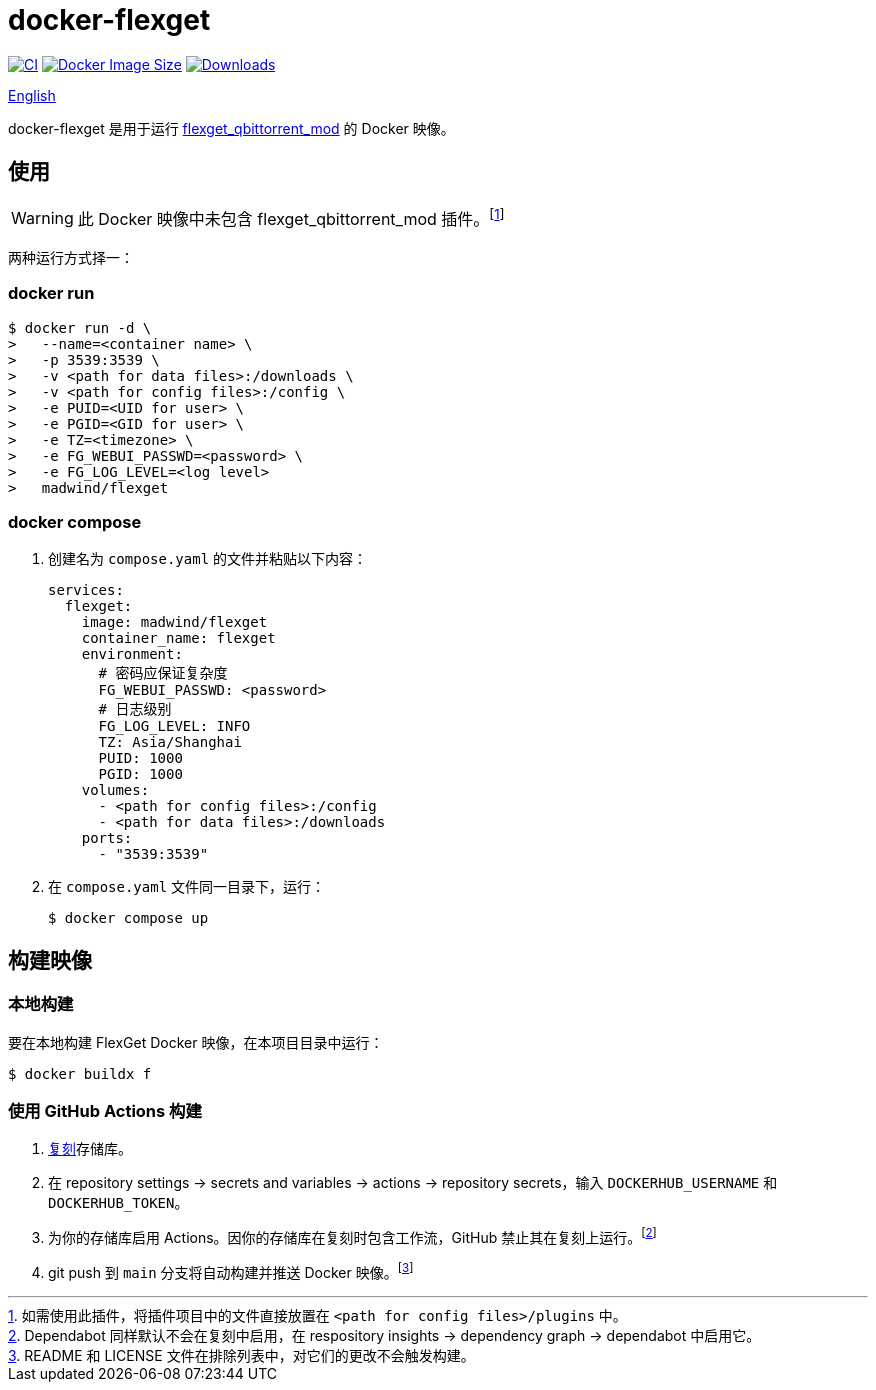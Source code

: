 = docker-flexget
:idprefix:
:idseparator: -
ifndef::env-github[:icons: font]
ifdef::env-github[]
:status:
:caution-caption: :fire:
:important-caption: :exclamation:
:note-caption: :paperclip:
:tip-caption: :bulb:
:warning-caption: :warning:
endif::[]
:repo: madwind/docker-flexget
:image: madwind/flexget

image:https://github.com/{repo}/actions/workflows/build-and-push-flexget-docker-images.yaml/badge.svg[CI,link=https://github.com/{repo}/actions/workflows/build-and-push-flexget-docker-images.yaml]
image:https://img.shields.io/docker/image-size/{image}?arch=arm64&logo=docker&color=aqua[Docker Image Size,link=https://registry.hub.docker.com/r/{image}]
image:https://badgen.net/docker/pulls/{image}?icon=docker&color=pink[Downloads,link=https://registry.hub.docker.com/r/{image}]

link:README.adoc[English]

docker-flexget 是用于运行 https://github.com/madwind/flexget_qbittorrent_mod[flexget_qbittorrent_mod] 的 Docker 映像。

== 使用

WARNING: 此 Docker 映像中未包含 flexget_qbittorrent_mod 插件。footnote:[如需使用此插件，将插件项目中的文件直接放置在 `<path for config files>/plugins` 中。]

两种运行方式择一：

=== docker run

[source,console,subs=attributes+]
$ docker run -d \
>   --name=<container name> \
>   -p 3539:3539 \
>   -v <path for data files>:/downloads \
>   -v <path for config files>:/config \
>   -e PUID=<UID for user> \
>   -e PGID=<GID for user> \
>   -e TZ=<timezone> \
>   -e FG_WEBUI_PASSWD=<password> \
>   -e FG_LOG_LEVEL=<log level>
>   {image}

=== docker compose

. 创建名为 `compose.yaml` 的文件并粘贴以下内容：
+
[source,yml,subs=attributes+]
services:
  flexget:
    image: {image}
    container_name: flexget
    environment:
      # 密码应保证复杂度
      FG_WEBUI_PASSWD: <password>
      # 日志级别
      FG_LOG_LEVEL: INFO
      TZ: Asia/Shanghai
      PUID: 1000
      PGID: 1000
    volumes:
      - <path for config files>:/config
      - <path for data files>:/downloads
    ports:
      - "3539:3539"
. 在 `compose.yaml` 文件同一目录下，运行：

 $ docker compose up

== 构建映像

=== 本地构建

要在本地构建 FlexGet Docker 映像，在本项目目录中运行：

 $ docker buildx f

=== 使用 GitHub Actions 构建

. https://github.com/{repo}/fork[复刻]存储库。
. 在 repository settings -> secrets and variables -> actions -> repository secrets，输入 `DOCKERHUB_USERNAME` 和 `DOCKERHUB_TOKEN`。
. 为你的存储库启用 Actions。因你的存储库在复刻时包含工作流，GitHub 禁止其在复刻上运行。footnote:[Dependabot 同样默认不会在复刻中启用，在
respository insights -> dependency graph -> dependabot 中启用它。]
. git push 到 `main` 分支将自动构建并推送 Docker 映像。footnote:[README 和 LICENSE 文件在排除列表中，对它们的更改不会触发构建。]
